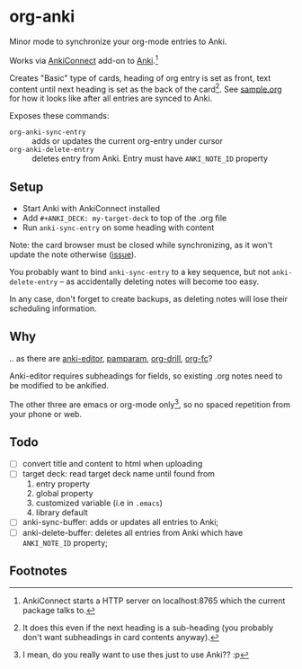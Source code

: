 * org-anki
Minor mode to synchronize your org-mode entries to Anki.

Works via [[https://foosoft.net/projects/anki-connect/][AnkiConnect]] add-on to [[https://apps.ankiweb.net/][Anki]].[fn:1]

Creates "Basic" type of cards, heading of org entry is set as front,
text content until next heading is set as the back of the
card[fn:2]. See [[https://raw.githubusercontent.com/eyeinsky/org-anki/master/sample.org][sample.org]] for how it looks like after all entries are
synced to Anki.

Exposes these commands:
- =org-anki-sync-entry= :: adds or updates the current org-entry under
     cursor
- =org-anki-delete-entry= :: deletes entry from Anki. Entry must have
     =ANKI_NOTE_ID= property

** Setup
- Start Anki with AnkiConnect installed
- Add =#+ANKI_DECK: my-target-deck= to top of the .org file
- Run =anki-sync-entry= on some heading with content

Note: the card browser must be closed while synchronizing, as it won't
update the note otherwise ([[https://github.com/FooSoft/anki-connect/issues/82][issue]]).

You probably want to bind =anki-sync-entry= to a key sequence, but not
=anki-delete-entry= -- as accidentally deleting notes will become too
easy.

In any case, don't forget to create backups, as deleting notes will
lose their scheduling information.
** Why
.. as there are [[https://github.com/louietan/anki-editor][anki-editor]], [[https://github.com/abo-abo/pamparam][pamparam]], [[https://gitlab.com/phillord/org-drill][org-drill]], [[https://github.com/l3kn/org-fc][org-fc]]?

Anki-editor requires subheadings for fields, so existing .org notes
need to be modified to be ankified.

The other three are emacs or org-mode only[fn:3], so no spaced repetition
from your phone or web.
** Todo
- [ ] convert title and content to html when uploading
- [ ] target deck: read target deck name until found from
  1. entry property
  2. global property
  3. customized variable (i.e in =.emacs=)
  4. library default
- [ ] anki-sync-buffer: adds or updates all entries to Anki;
- [ ] anki-delete-buffer: deletes all entries from Anki which have
  =ANKI_NOTE_ID= property;

** Footnotes

[fn:1] AnkiConnect starts a HTTP server on localhost:8765 which the
current package talks to.

[fn:2] It does this even if the next heading is a sub-heading (you
probably don't want subheadings in card contents anyway).

[fn:3] I mean, do you really want to use thes just to use Anki?? :p
